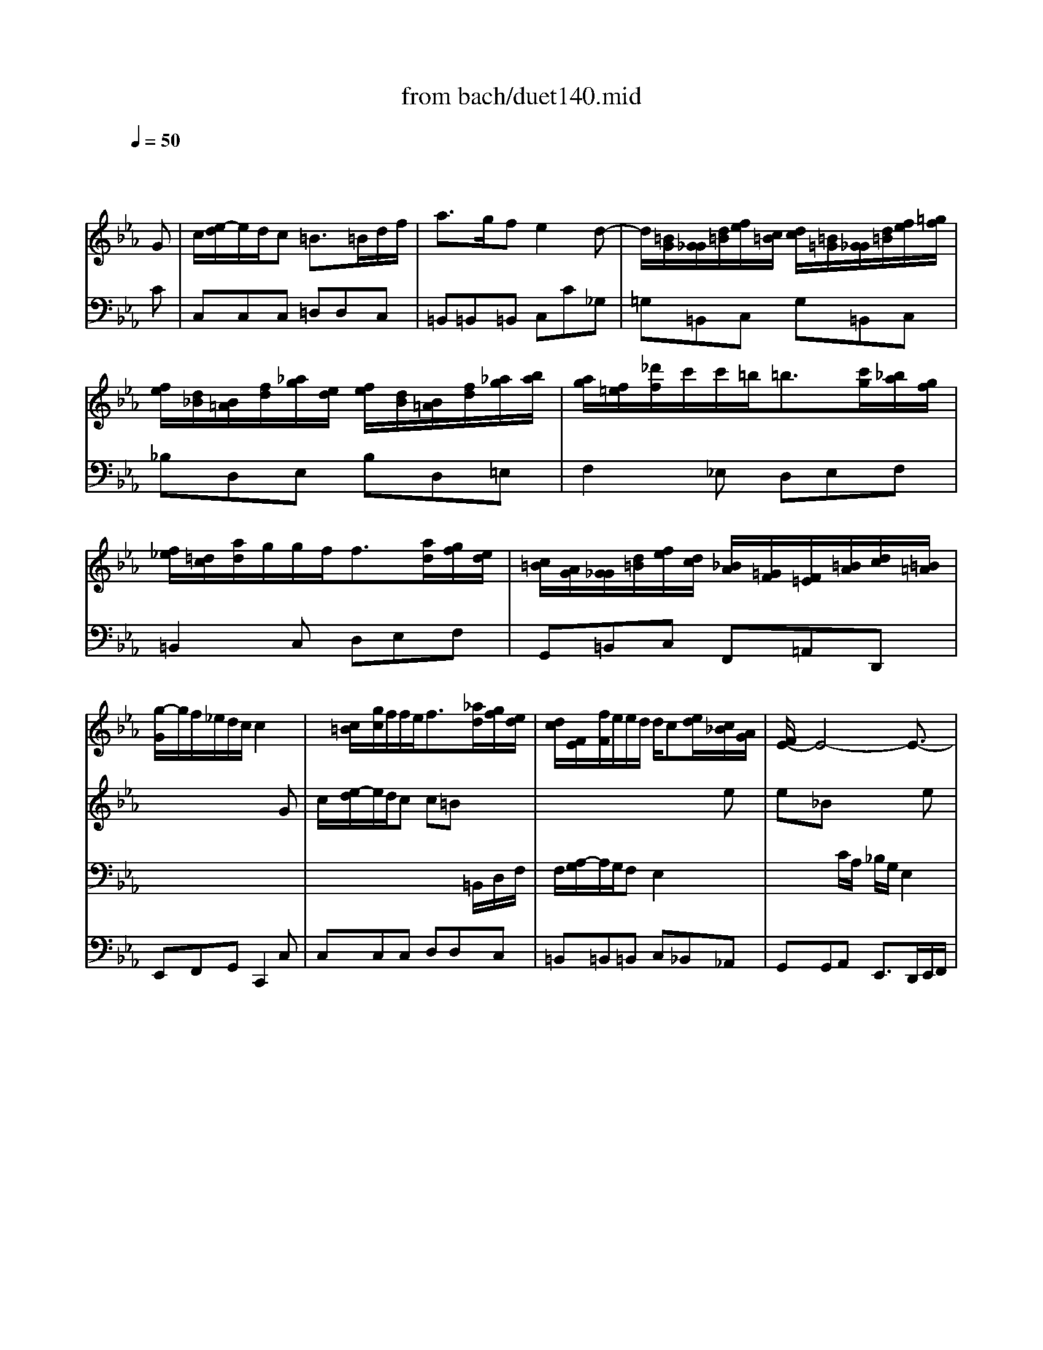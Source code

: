 X: 1
T: from bach/duet140.mid
M: 6/8
L: 1/8
Q:1/4=50
K:Eb % 3 flats
V:1
% violin
%%MIDI program 40
x4x
G| \
c/2[e/2-d/2]e/2d/2c =B3/2=B/2d/2f/2| \
a3/2g/2f e2d-| \
d/2[=B/2G/2][G/2_G/2][d/2=B/2][f/2e/2][c/2=B/2] [d/2c/2][=B/2=G/2][G/2_G/2][d/2=B/2][f/2e/2][=g/2f/2]|
[f/2e/2][d/2_B/2][B/2=A/2][f/2d/2][_a/2g/2][e/2d/2] [f/2e/2][d/2B/2][B/2=A/2][f/2d/2][_a/2g/2][b/2a/2]| \
[a/2g/2][f/2=e/2][_d'/2f/2]c'/2c'/2=b<=b[c'/2g/2][_b/2a/2][g/2f/2]| \
[f/2_e/2][=d/2c/2][a/2d/2]g/2g/2f<f[a/2d/2][g/2f/2][e/2d/2]| \
[c/2=B/2][A/2G/2][G/2_G/2][d/2=B/2][f/2e/2][d/2c/2] [_B/2A/2][=G/2F/2][F/2=E/2][=B/2A/2][d/2c/2][=B/2=A/2]|
[g/2-G/2]g/2f/2_e/2d/2c/2 c2x| \
x/2[c/2=B/2][g/2c/2]f/2f/2e<f[_a/2d/2][g/2f/2][e/2d/2]| \
[d/2c/2][F/2E/2][f/2F/2]e/2e/2d/2 d/2c[e/2d/2][c/2_B/2][A/2G/2]| \
[F/2E/2-]E4-E3/2-|
E4-E/2[E/2D/2][G/2F/2][=B/2=A/2]| \
[d/2c/2]_B/2G3-G/2[c/2B/2][_A/2G/2][F/2E/2]| \
[D/2C/2-]CD/2=B, C[C/2=B,/2][E/2D/2][G/2F/2][_B/2A/2]| \
[c/2G/2][e/2-d/2]e/2d/2c =B3/2=B/2d/2f/2|
a3/2g/2f e3/2G/2c/2e/2| \
e/2[g/2-f/2]g/2f/2e d3/2_G/2=A/2c/2| \
c/2[e/2-d/2]e/2d/2c _B3/2[d/2c/2][e/2d/2][c/2B/2]| \
[=A/2=G/2][d/2B/2][g/2-_g/2]=g/2c  (3d/2c/2e/2[d/2c/2][B/2=A/2][G/2_G/2][=E/2D/2]|
[=a/2-C/2]=a2-=a/2 =a/2_g/2=gx| \
x4x_E| \
e3- e/2[d/2c/2][c/2=B/2][e/2d/2][d/2c/2][_B/2=A/2]| \
[=A/2G/2][_G/2D/2][D/2_D/2][=A/2_G/2][c/2B/2][=G/2_G/2] [=A/2=G/2][_G/2=D/2][D/2_D/2][=A/2_G/2][c/2B/2][=d/2c/2]|
[c/2B/2][=A/2F/2][F/2=E/2][c/2=A/2][_e/2d/2][B/2=A/2] [c/2B/2][=A/2F/2][F/2=E/2][c/2=A/2][_e/2d/2][f/2e/2]| \
[e/2d/2][c/2=B/2][_a/2c/2]=g/2g/2_g<_g[=a/2=g/2][f/2e/2][d/2c/2]| \
[c/2_B/2][=A/2G/2][e/2=A/2]d/2d/2c<c[e/2=A/2][d/2c/2][B/2=A/2]| \
[G/2_G/2][=E/2D/2][D/2_D/2][=A/2_G/2][c/2B/2][=A/2=G/2] [F/2_E/2][=D/2C/2][C/2=B,/2][_G/2E/2][=A/2=G/2][_G/2=E/2]|
[d/2-D/2]d/2c/2_B/2=A/2=G/2 G2x| \
x6| \
x6| \
x6|
x4xB| \
g/2[b/2-_a/2]b/2=a/2g _g3/2_g/2=a/2c'/2| \
_e'3/2d'/2c' b3-| \
b/2[c/2=B/2][_a/2c/2]=g/2g/2_g/2>_g/2[e/2d/2][d/2_d/2][=a/2_g/2][c'/2_b/2][=a/2=g/2]|
[=d'/2-_g/2]d'/2c'/2b/2=a/2=g/2 g2x| \
x/2[B/2_A/2][g/2B/2]f/2f/2=e<=e[f/2c/2][_e/2_d/2][c/2B/2]| \
[A/2G/2-]G[B/2F/2][A/2G/2][F/2=E/2] [_D/2C/2-]C3/2x| \
x/2[A/2G/2][f/2A/2]_e/2e/2=d<d[e/2B/2][d/2c/2][B/2A/2]|
[G/2F/2-]F[A/2E/2][G/2F/2][E/2D/2] [C/2B,/2-]B,3/2x| \
x6| \
x3 x/2[B/2A/2][g/2B/2]f/2f/2e/2| \
e3/2[_d/2B/2][c/2B/2][A/2G/2] [F/2E/2][c/2B/2][a/2c/2]g/2g/2f/2|
f3/2[e/2c/2][=d/2c/2][B/2=A/2] [G/2F/2-]F[c/2B/2][e/2d/2][g/2f/2]| \
[_a/2g/2-]gf/2e e2x| \
x4xB-| \
B/2[G/2E/2][E/2D/2][B/2G/2][_d/2c/2][A/2G/2] [B/2A/2][G/2E/2][E/2=D/2][B/2G/2][_d/2c/2][B/2A/2]|
[c/2B/2][=A/2F/2][F/2=E/2][c/2=A/2][_e/2=d/2][B/2=A/2] [c/2B/2][=A/2F/2][F/2=E/2][c/2=A/2][_e/2d/2][d/2c/2]| \
[f/2e/2][d/2B/2][B/2=A/2][f/2d/2][_a/2g/2][f/2e/2] [d/2c/2][A/2F/2][F/2=E/2][c/2A/2][_e/2d/2][f/2e/2]| \
[b/2-d/2]b/2a/2g/2f/2g/2 e2x| \
x/2[B/2A/2][e/2B/2]_d/2_d/2c/2 _d3-|
_d/2[E/2=D/2][_d/2E/2]c/2c/2B/2 B2x| \
x/2[c/2B/2][a/2c/2]g/2g/2f/2 f3-| \
f/2[C/2B,/2][A/2C/2]G/2G/2F/2 F2x| \
x6|
x3 x/2[e/2=d/2][c'/2e/2]b/2b/2a/2| \
a3/2[e/2c/2][_d/2c/2][B/2A/2] [_G/2F/2][f/2e/2][_d'/2f/2]c'/2c'/2b/2| \
b3/2[f/2=d/2][e/2d/2][c/2B/2] [A/2=G/2-]G[E/2D/2][F/2E/2][A/2G/2]| \
[c/2-B/2]cB/2A fex|
x4xE| \
c3/2B/2A G3/2G/2B/2_d/2| \
=d/2[f/2-e/2]f/2e/2_d c3-| \
c/2[A/2F/2][f/2-c/2]f/2B c3/2[_d/2B/2][c/2B/2][A/2G/2]|
[G/2F/2][B/2A/2][b/2B/2]a/2a/2g/2 g/2f[a/2g/2][f/2e/2][_d/2c/2]| \
[c/2-=B/2]c3/2x4| \
x3 x/2[=d/2c/2][c/2=B/2][e/2d/2][g/2f/2][e/2d/2]| \
[d/2c/2]=B/2G3-G/2[c/2_B/2][A/2G/2][F/2E/2]|
[D/2C/2-]CD/2=B, C[C/2=B,/2][E/2D/2][G/2F/2][_B/2A/2]| \
[c/2G/2][e/2-d/2]e/2d/2c =B3/2=B/2d/2f/2| \
a3/2g/2f e2d-| \
d/2[=B/2G/2][G/2_G/2][d/2=B/2][f/2e/2][c/2=B/2] [d/2c/2][=B/2=G/2][G/2_G/2][d/2=B/2][f/2e/2][=g/2f/2]|
[f/2e/2][d/2_B/2][B/2=A/2][f/2d/2][_a/2g/2][e/2d/2] [f/2e/2][d/2B/2][B/2=A/2][f/2d/2][_a/2g/2][b/2a/2]| \
[a/2g/2][f/2=e/2][_d'/2f/2]c'/2c'/2=b<=b[=d'/2c'/2][_b/2a/2][g/2f/2]| \
[f/2_e/2][d/2c/2][a/2d/2]g/2g/2f<f[a/2d/2][g/2f/2][e/2d/2]| \
[c/2=B/2][=A/2G/2][G/2_G/2][d/2=B/2][f/2e/2][d/2c/2] [_B/2_A/2][=G/2F/2][F/2=E/2][=B/2=A/2][d/2c/2][=B/2=A/2]|
[g/2-G/2]g/2f/2_e/2d/2c/2 c2x| \
x6| \
x6| \
x6|
x4xG| \
c/2[e/2-d/2]e/2d/2c =B3/2=B/2d/2f/2| \
_a3/2g/2f e2d-| \
d/2[=B/2G/2][G/2_G/2][d/2=B/2][f/2e/2][c/2=B/2] [d/2c/2][=B/2=G/2][G/2_G/2][d/2=B/2][f/2e/2][=g/2f/2]|
[f/2e/2][d/2_B/2][B/2=A/2][f/2d/2][_a/2g/2][e/2d/2] [f/2e/2][d/2B/2][B/2=A/2][f/2d/2][_a/2g/2][b/2a/2]| \
[a/2g/2][f/2=e/2][_d'/2f/2]c'/2c'/2=b<=b[c'/2g/2][_b/2a/2][g/2f/2]| \
[f/2_e/2][=d/2c/2][a/2d/2]g/2g/2f<f[a/2d/2][g/2f/2][e/2d/2]| \
[c/2=B/2][A/2G/2][G/2_G/2][d/2=B/2][f/2e/2][d/2c/2] [_B/2A/2][=G/2F/2][F/2=E/2][=B/2A/2][d/2c/2][=B/2=A/2]|
[g/2-G/2]g/2f/2_e/2d/2c/2 c2
V:2
% soprano
%%MIDI program 74
x6| \
x6| \
x6| \
x6|
x6| \
x6| \
x6| \
x6|
x4x
G| \
c/2[e/2-d/2]e/2d/2c c=Bx| \
x4xe| \
e_Bx3e|
eBx3g| \
gdx3c| \
B_Ax3G| \
Gcx3d|
d4e/2d/2c| \
c4de| \
_G3/2=G/2=A =AGD| \
G/2[B/2-_A/2]B/2=A/2G _G2x|
x4xB| \
BFx3e| \
eBx3c/2>d/2| \
[e/2d/2-]d3-d/2c/2=A/2B/2d/2|
f4-f/2=g/2f/2g/2| \
e6-| \
e3- e/2d/2c/2B/2=A/2B/2| \
cB/2=A/2B B/2=A/2G/2_G/2d|
=g/2f/2e/2d/2c/2d/2 c/2B/2=A/2G/2=A| \
_GDx3d/2>e/2| \
[f/2e/2-]e3-e/2dc| \
B3- B/2=A/2B/2=A/2=G/2_G/2|
dc/2B/2=A/2B/2 =GGx| \
x6| \
x6| \
x6|
x6| \
x4xG| \
=e3/2f/2g g2x| \
x4xF|
d3/2_e/2f f2x| \
x4xB| \
gf/2e/2f d2B| \
e/2[_d/2c/2]_dx3c|
f/2[e/2=d/2]ex3B| \
g3- g/2e/2fx| \
x6| \
x6|
x6| \
x6| \
x6| \
x4xE|
B3/2c/2_d c2x| \
x4xF| \
c3/2_d/2e _d2x| \
x4x_d|
cB/2_A/2B/2A/2 G2e| \
e_Gx3f| \
fAx3_d/2c/2| \
c3- c/2A/2Bx|
x6| \
x6| \
x4xC| \
F/2[A/2-=G/2]A/2G/2F =E2x|
x4xF| \
c/2[_e/2-=d/2]e/2d/2c c=Bx| \
x4xg| \
gdx3c|
_BAx3G| \
Gcx3G| \
d3- d/2=B/2cA/2G/2| \
G4F/2D/2E/2G/2|
_B4-B/2c/2B/2c/2| \
A6-| \
A3- A/2G/2F/2E/2D/2E/2| \
F/2e/2d/2c/2=B/2c/2 fe/2d/2g|
Gc=B c3/2f/2e/2d/2| \
c/2_B/2=A/2G/2x3c| \
_A4Gd/2>e/2| \
[f/2e/2-]e3d/2e/2d/2c/2=B/2|
gf/2e/2d/2e/2 cc
V:3
% bass
%%MIDI program 43
x6| \
x6| \
x6| \
x6|
x6| \
x6| \
x6| \
x6|
x6| \
x4x/2
=B,,/2D,/2F,/2| \
F,/2[A,/2-G,/2]A,/2G,/2F, E,2x| \
x2C/2A,/2 _B,/2G,/2E,2|
x2C/2A,/2 A,G,x| \
x2C/2>D/2 [E/2D/2]=B,/2G,x| \
x2G, F,E,x| \
x2F, F,G,x|
x2G, G,/2E,/2C,x| \
x2F, F,/2D,/2_B,,x| \
x2_G, =G,G,,x| \
x4x/2_G,/2=A,/2C/2|
C/2[E/2-D/2]E/2D/2C B,2x| \
x2=G/2E/2 F/2D/2B,x| \
x2c/2_A/2 AGx| \
x2G _G/2=G/2=Ax|
x2B =A/2B/2cx| \
x2G ce/2d/2c/2B/2| \
B=AB _G=G=A| \
D2x3=A|
DG_G =G2x| \
x2d c/2B/2=A/2G/2x| \
x2_A/2>B/2 [c/2_G/2-]_G3/2x| \
x2=G e_Gx|
x6| \
x6| \
x6| \
x6|
x4xD,| \
=G,3/2A,/2B, B,3-| \
B,4-B,C,| \
F,3/2G,/2A, A,3-|
A,4-A,B,| \
A,/2G,/2F,/2E,/2F, D,F,B,-| \
B,A,/2G,/2A, G,F,x| \
x2E, _D/2C/2B,/2A,/2x|
x2F, E/2=D/2C/2B,/2x| \
x2E, CDE| \
B,A,/2G,/2F,/2G,/2 E,E,x| \
x6|
x6| \
x6| \
x4xB,,| \
E,3/2F,/2G, G,3-|
G,4-G,C,| \
F,3/2G,/2A, A,3-| \
A,4-A,B,/2>C/2| \
[D/2_D/2]C/2B,/2A,/2B, A,/2G,/2E,E-|
E_D/2C/2_D CB,x| \
x2A, A,/2F,/2_D,x| \
x2B, B,/2G,/2E,x| \
x2A, _DG,E|
E,C/2B,/2A,/2G,/2 A,A,x| \
x6| \
x6| \
x4x/2=E,/2G,/2B,/2|
B,/2[_D/2-C/2]_D/2C/2B, A,2x| \
x4x/2=B,,/2=D,/2F,/2| \
F,/2[A,/2-G,/2]A,/2G,/2F, _E,2x| \
x2C/2>D/2 [E/2D/2]=B,/2G,x|
x2G, F,E,x| \
x2F, F,G,x| \
x2G, G,C,F,| \
F,xC, =B,,/2C,/2D,x|
x2E, D,/2E,/2F,x| \
x2C, F,A,/2G,/2F,/2E,/2| \
E,D,E, =B,,C,D,| \
G,,2x3G,|
C/2_B,/2A,/2G,/2F,/2G,/2 F,E,x| \
x2G, F,/2E,/2D,/2C,/2x| \
x2_D C=B,x| \
x2C, A,=B,,
V:4
% continuo
%%MIDI program 45
x4x
C| \
C,C,C, =D,D,C,| \
=B,,=B,,=B,, C,C_G,| \
=G,=B,,C, G,=B,,C,|
_B,D,E, B,D,=E,| \
F,2_E, D,E,F,| \
=B,,2C, D,E,F,| \
G,,=B,,C, F,,=A,,D,,|
E,,F,,G,, C,,2C,| \
C,C,C, D,D,C,| \
=B,,=B,,=B,, C,_B,,_A,,| \
G,,G,,A,, E,,3/2D,,/2E,,/2F,,/2|
G,,G,,A,, E,,3/2E,/2D,/2C,/2| \
=B,,=B,,C, G,F,E,| \
F,D,G, C,C_B,| \
A,A,A, G,D,F,|
=B,,=B,,=B,, C,C,_B,,| \
=A,,=A,,=A,, B,,=A,,G,,| \
=A,,D,,D,, G,,G,,F,,| \
E,,E,,E,, D,,=A,,C,|
_G,,_G,,_G,, =G,,3/2G,/2F,/2E,/2| \
D,D,E, B,,3/2_A,,/2G,,/2F,,/2| \
G,,G,,A,, E,,E,/2D,/2E,/2C,/2| \
_G,_G,=G, D,_G,=G,|
=A,=A,B, F,=A,=B,| \
C2_B, =A,B,C| \
_G,2=G, =A,B,C| \
D,_G,=G, C,E,=A,,|
B,,C,D, E,B,,C,| \
D,3/2C,/2B,,/2=A,,<G,,F,,/2E,,/2D,,/2| \
C,,C,,C,, D,,D,/2C,/2B,,/2_A,,/2| \
G,,G,/2F,/2E,/2D,/2 C,D,=A,,|
B,,C,D, G,,B,,D,| \
G,G,G, =A,=A,G,| \
_G,_G,_G, =G,G,/2F,/2E,/2D,/2| \
C,C,C, C,_G,,D,|
B,,C,D, =G,,G,F,| \
=E,F,G, G,_A,B,| \
C,D,=E, =E,F,G,| \
A,B,C F,G,A,|
B,,C,D, D,_E,/2D,/2C,/2B,,/2| \
E,C,A,, B,,B,/2A,/2G,/2F,/2| \
E,E,A,, B,,B,A,| \
G,F,E, A,CB,|
=A,G,F, B,3/2_A,/2G,/2F,/2| \
E,3/2D,/2C,/2B,,<A,,A,/2G,/2F,/2| \
G,A,B, E,E,,F,,| \
G,,G,A, E,G,A,|
F,=A,B, F,=A,B,| \
D,DE _A,A,,A,| \
G,A,B, E,E,,F,,| \
G,,A,,B,, E,,F,,G,,|
G,,A,,B,, =E,,C,B,,| \
A,,B,,C, F,,G,,A,,| \
A,,B,,C, F,,F,G,| \
A,F,_D, _E,/2_D,/2C,/2B,,/2A,,/2G,,/2|
A,,A,,_D, E,E_D| \
CB,A, _D,F,E,| \
=D,C,B,, E,G,E,| \
A,,B,,C, _D,_D,_D,|
C,_D,E, A,,A,G,| \
F,F,F, E,E,F,| \
G,B,E, A,,B,,C,| \
_D,_D,_D, C,G,,B,,|
=E,,=E,,=E,, F,,F,,F,,| \
_G,,_G,,_G,, =G,,G,,=A,,| \
=B,,=B,,=B,, C,C,C,| \
=B,,=B,,C, G,F,_E,|
F,=D,G, C,C_B,| \
_A,A,A, G,D,F,| \
=B,,=B,,=B,, C,C,C,| \
=B,,=B,,C, G,,=B,,C,|
D,D,E, _B,,D,=E,| \
F,2_E, D,E,F,| \
=B,,2C, D,E,F,| \
G,,=B,,C, D,E,F,|
E,F,G, A,,G,,F,,| \
G,,3/2F,/2E,/2D,<C,_B,,/2A,,/2G,,/2| \
F,,F,,F,, G,,G,/2F,/2E,/2D,/2| \
C,C/2B,/2A,/2G,/2 F,G,D,|
E,F,G, C,E,/2D,/2C,/2B,,/2| \
A,,A,,A,, G,,D,F,| \
=B,,=B,,=B,, C,C_G,| \
=G,=B,,C, G,=B,,C,|
_B,D,E, B,D,=E,| \
F,2_E, D,E,F,| \
=B,,2C, D,E,F,| \
G,,=B,,C, F,,=A,,D,,|
E,,F,,G,, C,,2
% J S Bach
% Wachet Auf BWV140
% Duet (Aria No. 1)
% Wann kommst du, mein Heil?
